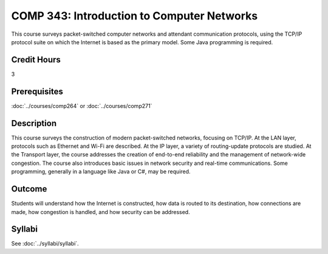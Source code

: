.. index::
    Introduction to Computer Networks
    Introduction
    Computer Networks
    Computer
    Networks
    COMP 343

COMP 343: Introduction to Computer Networks
===========================================

This course surveys packet-switched computer networks and attendant communication protocols, using the TCP/IP protocol suite on which the Internet is based as the primary model.  Some Java programming is required.

Credit Hours
-----------------------

3

Prerequisites
------------------------------

:doc:`../courses/comp264` or :doc:`../courses/comp271`

Description
--------------------

This course surveys the construction of modern packet-switched networks, focusing on TCP/IP. At the LAN layer, protocols such as Ethernet and Wi-Fi are described. At the IP layer, a variety of routing-update protocols are studied. At the Transport layer, the course addresses the creation of end-to-end reliability and the management of network-wide congestion. The course also introduces basic issues in network security and real-time communications. Some programming, generally in a language like Java or C#, may be required.

Outcome
---------

Students will understand how the Internet is constructed, how data is routed to its destination, how connections are made, how congestion is handled, and how security can be addressed.

Syllabi
----------------------

See :doc:`../syllabi/syllabi`.
